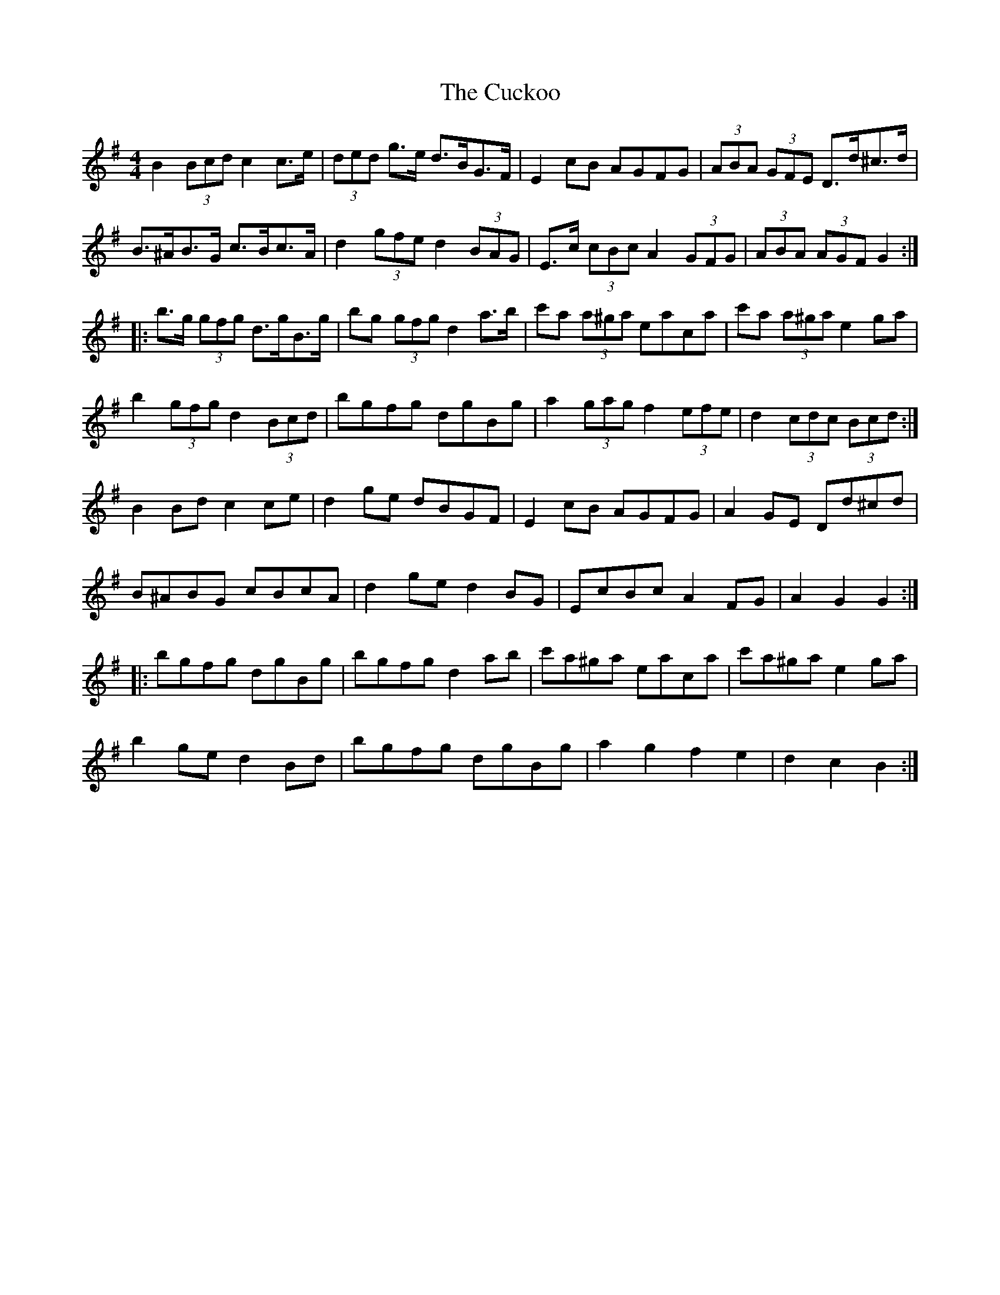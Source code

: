 X: 8799
T: Cuckoo, The
R: hornpipe
M: 4/4
K: Gmajor
B2 (3Bcd c2 c>e|(3ded g>e d>BG>F|E2 cB AGFG|(3ABA (3GFE D>d^c>d|
B>^AB>G c>Bc>A|d2 (3gfe d2 (3BAG|E>c (3cBc A2 (3GFG|(3ABA (3AGF G2:|
|:b>g (3gfg d>gB>g|bg (3gfg d2 a>b|c'a (3a^ga eaca|c'a (3a^ga e2 ga|
b2 (3gfg d2 (3Bcd|bgfg dgBg|a2 (3gag f2 (3efe|d2 (3cdc (3Bcd:|
B2 Bd c2 ce|d2 ge dBGF|E2 cB AGFG|A2 GE Dd^cd|
B^ABG cBcA|d2 ge d2 BG|EcBc A2 FG|A2 G2 G2:|
|:bgfg dgBg|bgfg d2 ab|c'a^ga eaca|c'a^ga e2 ga|
b2 ge d2 Bd|bgfg dgBg|a2 g2 f2 e2|d2 c2 B2:|

